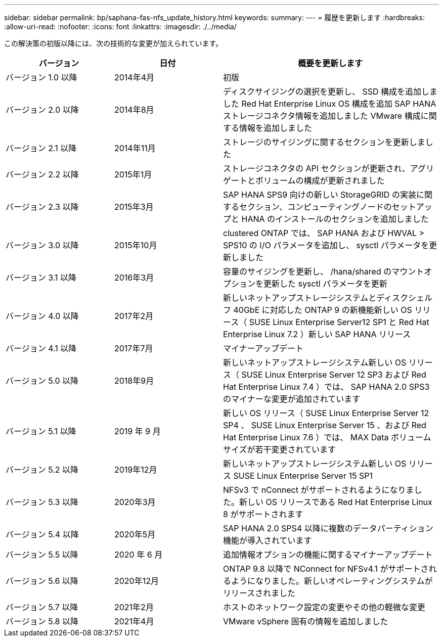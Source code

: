 ---
sidebar: sidebar 
permalink: bp/saphana-fas-nfs_update_history.html 
keywords:  
summary:  
---
= 履歴を更新します
:hardbreaks:
:allow-uri-read: 
:nofooter: 
:icons: font
:linkattrs: 
:imagesdir: ./../media/


この解決策の初版以降には、次の技術的な変更が加えられています。

[cols="25,25,50"]
|===
| バージョン | 日付 | 概要を更新します 


| バージョン 1.0 以降 | 2014年4月 | 初版 


| バージョン 2.0 以降 | 2014年8月 | ディスクサイジングの選択を更新し、 SSD 構成を追加しました Red Hat Enterprise Linux OS 構成を追加 SAP HANA ストレージコネクタ情報を追加しました VMware 構成に関する情報を追加しました 


| バージョン 2.1 以降 | 2014年11月 | ストレージのサイジングに関するセクションを更新しました 


| バージョン 2.2 以降 | 2015年1月 | ストレージコネクタの API セクションが更新され、アグリゲートとボリュームの構成が更新されました 


| バージョン 2.3 以降 | 2015年3月 | SAP HANA SPS9 向けの新しい StorageGRID の実装に関するセクション、コンピューティングノードのセットアップと HANA のインストールのセクションを追加しました 


| バージョン 3.0 以降 | 2015年10月 | clustered ONTAP では、 SAP HANA および HWVAL > SPS10 の I/O パラメータを追加し、 sysctl パラメータを更新しました 


| バージョン 3.1 以降 | 2016年3月 | 容量のサイジングを更新し、 /hana/shared のマウントオプションを更新した sysctl パラメータを更新 


| バージョン 4.0 以降 | 2017年2月 | 新しいネットアップストレージシステムとディスクシェルフ 40GbE に対応した ONTAP 9 の新機能新しい OS リリース（ SUSE Linux Enterprise Server12 SP1 と Red Hat Enterprise Linux 7.2 ）新しい SAP HANA リリース 


| バージョン 4.1 以降 | 2017年7月 | マイナーアップデート 


| バージョン 5.0 以降 | 2018年9月 | 新しいネットアップストレージシステム新しい OS リリース（ SUSE Linux Enterprise Server 12 SP3 および Red Hat Enterprise Linux 7.4 ）では、 SAP HANA 2.0 SPS3 のマイナーな変更が追加されています 


| バージョン 5.1 以降 | 2019 年 9 月 | 新しい OS リリース（ SUSE Linux Enterprise Server 12 SP4 、 SUSE Linux Enterprise Server 15 、および Red Hat Enterprise Linux 7.6 ）では、 MAX Data ボリュームサイズが若干変更されています 


| バージョン 5.2 以降 | 2019年12月 | 新しいネットアップストレージシステム新しい OS リリース SUSE Linux Enterprise Server 15 SP1 


| バージョン 5.3 以降 | 2020年3月 | NFSv3 で nConnect がサポートされるようになりました。新しい OS リリースである Red Hat Enterprise Linux 8 がサポートされます 


| バージョン 5.4 以降 | 2020年5月 | SAP HANA 2.0 SPS4 以降に複数のデータパーティション機能が導入されています 


| バージョン 5.5 以降 | 2020 年 6 月 | 追加情報オプションの機能に関するマイナーアップデート 


| バージョン 5.6 以降 | 2020年12月 | ONTAP 9.8 以降で NConnect for NFSv4.1 がサポートされるようになりました。新しいオペレーティングシステムがリリースされました 


| バージョン 5.7 以降 | 2021年2月 | ホストのネットワーク設定の変更やその他の軽微な変更 


| バージョン 5.8 以降 | 2021年4月 | VMware vSphere 固有の情報を追加しました 
|===